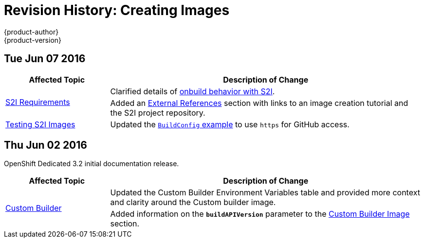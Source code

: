 = Revision History: Creating Images
{product-author}
{product-version}
:data-uri:
:icons:
:experimental:

// do-release: revhist-tables
== Tue Jun 07 2016

// tag::creating_images_tue_jun_07_2016[]
[cols="1,3",options="header"]
|===

|Affected Topic |Description of Change
//Tue Jun 07 2016
.2+|link:../creating_images/s2i.html[S2I Requirements]
|Clarified details of link:../creating_images/s2i.html#using-images-with-onbuild-instructions[onbuild behavior with S2I].
|Added an link:../creating_images/s2i.html#external-references[External References] section with links to an image creation tutorial and the S2I project repository.

|link:../creating_images/s2i_testing.html[Testing S2I Images]
|Updated the link:../creating_images/s2i_testing.html#using-openshift-build-for-automated-testing[`BuildConfig` example] to use `https` for GitHub access.

|===

// end::creating_images_tue_jun_07_2016[]
== Thu Jun 02 2016

OpenShift Dedicated 3.2 initial documentation release.

// tag::creating_images_thu_jun_02_2016[]
[cols="1,3",options="header"]
|===

|Affected Topic |Description of Change
//Thu Jun 02 2016
.2+|link:../creating_images/custom.html[Custom Builder]
|Updated the Custom Builder Environment Variables table and provided more context and clarity around the Custom builder image.
|Added information on the `*buildAPIVersion*` parameter to the link:../creating_images/custom.html#custom-builder-image[Custom Builder Image] section.

|===

// end::creating_images_thu_jun_02_2016[]
